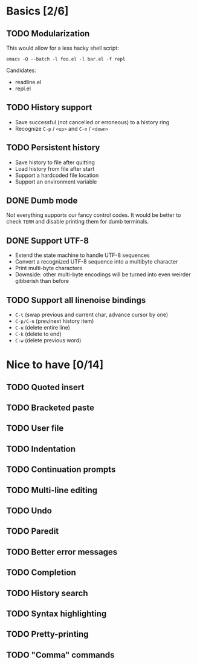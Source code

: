 * Basics [2/6]

** TODO Modularization

This would allow for a less hacky shell script:

#+BEGIN_SRC shell
emacs -Q --batch -l foo.el -l bar.el -f repl
#+END_SRC

Candidates:

- readline.el
- repl.el

** TODO History support

- Save successful (not cancelled or erroneous) to a history ring
- Recognize =C-p= / =<up>= and =C-n= / =<down>=

** TODO Persistent history

- Save history to file after quitting
- Load history from file after start
- Support a hardcoded file location
- Support an environment variable

** DONE Dumb mode

Not everything supports our fancy control codes.  It would be better
to check =TERM= and disable printing them for dumb terminals.

** DONE Support UTF-8

- Extend the state machine to handle UTF-8 sequences
- Convert a recognized UTF-8 sequence into a multibyte character
- Print multi-byte characters
- Downside: other multi-byte encodings will be turned into even
  weirder gibberish than before

** TODO Support all linenoise bindings

- =C-t= (swap previous and current char, advance cursor by one)
- =C-p/C-n= (prev/next history item)
- =C-u= (delete entire line)
- =C-k= (delete to end)
- =C-w= (delete previous word)

* Nice to have [0/14]

** TODO Quoted insert

** TODO Bracketed paste

** TODO User file

** TODO Indentation

** TODO Continuation prompts

** TODO Multi-line editing

** TODO Undo

** TODO Paredit

** TODO Better error messages

** TODO Completion

** TODO History search

** TODO Syntax highlighting

** TODO Pretty-printing

** TODO "Comma" commands
